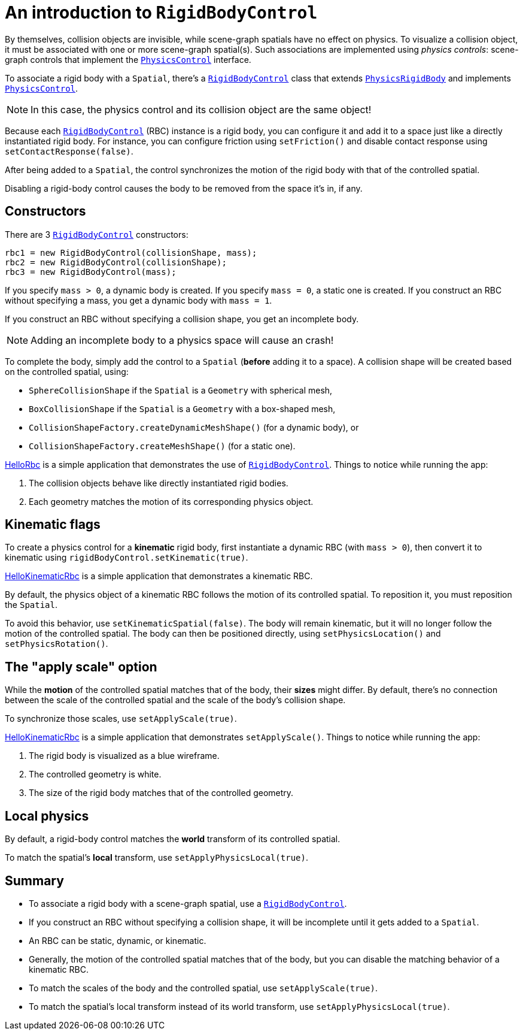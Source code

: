 = An introduction to `RigidBodyControl`
:page-pagination:
:url-api: https://stephengold.github.io/Minie/minie/javadoc/com/jme3/bullet
:url-examples: https://github.com/stephengold/Minie/blob/master/MinieExamples/src/main/java/jme3utilities/minie/test
:url-tutorial: https://github.com/stephengold/Minie/blob/master/MinieExamples/src/main/java/jme3utilities/tutorial

By themselves, collision objects are invisible,
while scene-graph spatials have no effect on physics.
To visualize a collision object, it must be associated
with one or more scene-graph spatial(s).
Such associations are implemented using _physics controls_:
scene-graph controls that implement the
{url-api}/control/PhysicsControl.html[`PhysicsControl`] interface.

To associate a rigid body with a `Spatial`, there's a
{url-api}/control/RigidBodyControl.html[`RigidBodyControl`] class that extends
{url-api}/objects/PhysicsRigidBody.html[`PhysicsRigidBody`] and implements
{url-api}/control/PhysicsControl.html[`PhysicsControl`].

NOTE: In this case, the physics control and its collision object
are the same object!

Because each {url-api}/control/RigidBodyControl.html[`RigidBodyControl`] (RBC)
instance is a rigid body, you can configure it and add it to a space
just like a directly instantiated rigid body.
For instance, you can configure friction using `setFriction()`
and disable contact response using `setContactResponse(false)`.

After being added to a `Spatial`,
the control synchronizes the motion of the rigid body
with that of the controlled spatial.

Disabling a rigid-body control
causes the body to be removed from the space it's in, if any.

== Constructors

There are 3 {url-api}/control/RigidBodyControl.html[`RigidBodyControl`]
constructors:

[source,java]
----
rbc1 = new RigidBodyControl(collisionShape, mass);
rbc2 = new RigidBodyControl(collisionShape);
rbc3 = new RigidBodyControl(mass);
----

If you specify `mass > 0`, a dynamic body is created.
If you specify `mass = 0`, a static one is created.
If you construct an RBC without specifying a mass,
you get a dynamic body with `mass = 1`.

If you construct an RBC without specifying a collision shape,
you get an incomplete body.

NOTE: Adding an incomplete body to a physics space will cause an crash!

To complete the body,
simply add the control to a `Spatial` (*before* adding it to a space).
A collision shape will be created based on the controlled spatial, using:

* `SphereCollisionShape` if the `Spatial` is a `Geometry` with spherical mesh,
* `BoxCollisionShape` if the `Spatial` is a `Geometry` with a box-shaped mesh,
* `CollisionShapeFactory.createDynamicMeshShape()` (for a dynamic body), or
* `CollisionShapeFactory.createMeshShape()` (for a static one).

{url-tutorial}/HelloRbc.java[HelloRbc] is a simple
application that demonstrates the use of
{url-api}/control/RigidBodyControl.html[`RigidBodyControl`].
Things to notice while running the app:

. The collision objects behave like directly instantiated rigid bodies.
. Each geometry matches the motion of its corresponding physics object.

== Kinematic flags

To create a physics control for a *kinematic* rigid body,
first instantiate a dynamic RBC (with `mass > 0`),
then convert it to kinematic using `rigidBodyControl.setKinematic(true)`.

{url-tutorial}/HelloKinematicRbc.java[HelloKinematicRbc] is a simple
application that demonstrates a kinematic RBC.

By default, the physics object of a kinematic RBC
follows the motion of its controlled spatial.
To reposition it, you must reposition the `Spatial`.

To avoid this behavior, use `setKinematicSpatial(false)`.
The body will remain kinematic,
but it will no longer follow the motion of the controlled spatial.
The body can then be positioned directly,
using `setPhysicsLocation()` and `setPhysicsRotation()`.

== The "apply scale" option

While the *motion* of the controlled spatial matches
that of the body, their *sizes* might differ.
By default, there's no connection between the scale of the controlled spatial
and the scale of the body's collision shape.

To synchronize those scales, use `setApplyScale(true)`.

{url-tutorial}/HelloApplyScale.java[HelloKinematicRbc] is a simple
application that demonstrates `setApplyScale()`.
Things to notice while running the app:

. The rigid body is visualized as a blue wireframe.
. The controlled geometry is white.
. The size of the rigid body matches that of the controlled geometry.

== Local physics

By default, a rigid-body control matches
the *world* transform of its controlled spatial.

To match the spatial's *local* transform, use `setApplyPhysicsLocal(true)`.

== Summary

* To associate a rigid body with a scene-graph spatial, use a
  {url-api}/control/RigidBodyControl.html[`RigidBodyControl`].
* If you construct an RBC without specifying a collision shape,
  it will be incomplete until it gets added to a `Spatial`.
* An RBC can be static, dynamic, or kinematic.
* Generally, the motion of the controlled spatial matches that of the body,
  but you can disable the matching behavior of a kinematic RBC.
* To match the scales of the body and the controlled spatial,
  use `setApplyScale(true)`.
* To match the spatial's local transform
   instead of its world transform, use `setApplyPhysicsLocal(true)`.
